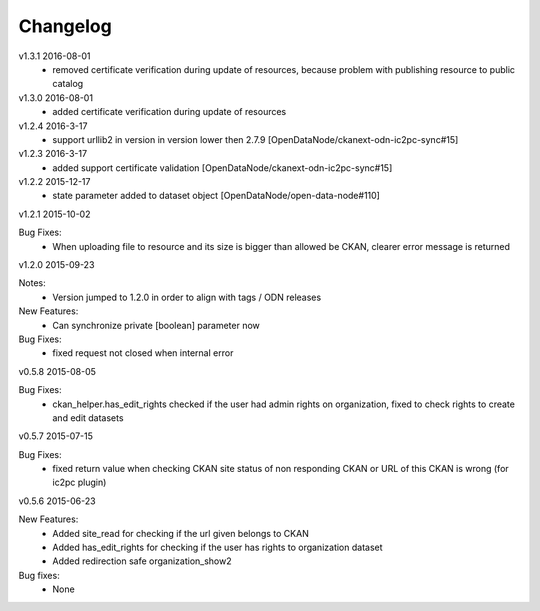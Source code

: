 ---------
Changelog
---------
v1.3.1 2016-08-01
 * removed certificate verification during update of resources, because problem with publishing resource to public catalog
 
v1.3.0 2016-08-01
 * added certificate verification during update of resources
 
v1.2.4 2016-3-17
 * support urllib2 in version in version lower then 2.7.9 [OpenDataNode/ckanext-odn-ic2pc-sync#15]
 
v1.2.3 2016-3-17
 * added support certificate validation [OpenDataNode/ckanext-odn-ic2pc-sync#15]

v1.2.2 2015-12-17
 * state parameter added to dataset object [OpenDataNode/open-data-node#110]

v1.2.1 2015-10-02

Bug Fixes:
 * When uploading file to resource and its size is bigger than allowed be CKAN, clearer error message is returned

v1.2.0 2015-09-23

Notes:
 * Version jumped to 1.2.0 in order to align with tags / ODN releases

New Features:
 * Can synchronize private [boolean] parameter now

Bug Fixes:
 * fixed request not closed when internal error

v0.5.8 2015-08-05

Bug Fixes:
 * ckan_helper.has_edit_rights checked if the user had admin rights on organization, fixed to check rights to create and edit datasets

v0.5.7 2015-07-15

Bug Fixes:
 * fixed return value when checking CKAN site status of non responding CKAN or URL of this CKAN is wrong (for ic2pc plugin)

v0.5.6 2015-06-23

New Features:
 * Added site_read for checking if the url given belongs to CKAN
 * Added has_edit_rights for checking if the user has rights to organization dataset
 * Added redirection safe organization_show2

Bug fixes:
 * None